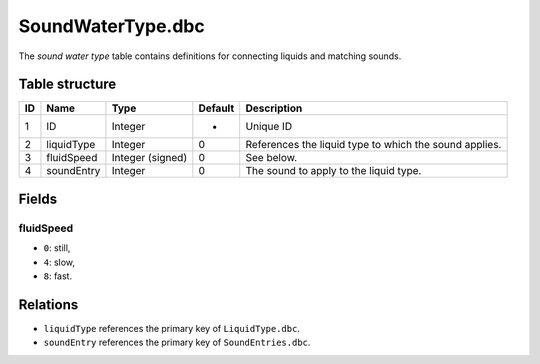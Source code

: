 .. _file-formats-dbc-soundwatertype:

==================
SoundWaterType.dbc
==================

The *sound water type* table contains definitions for connecting liquids
and matching sounds.

Table structure
---------------

+------+----------------+--------------------+-----------+----------------------------------------------------------+
| ID   | Name           | Type               | Default   | Description                                              |
+======+================+====================+===========+==========================================================+
| 1    | ID             | Integer            | -         | Unique ID                                                |
+------+----------------+--------------------+-----------+----------------------------------------------------------+
| 2    | liquidType     | Integer            | 0         | References the liquid type to which the sound applies.   |
+------+----------------+--------------------+-----------+----------------------------------------------------------+
| 3    | fluidSpeed     | Integer (signed)   | 0         | See below.                                               |
+------+----------------+--------------------+-----------+----------------------------------------------------------+
| 4    | soundEntry     | Integer            | 0         | The sound to apply to the liquid type.                   |
+------+----------------+--------------------+-----------+----------------------------------------------------------+

Fields
------

fluidSpeed
~~~~~~~~~~

-  ``0``: still,
-  ``4``: slow,
-  ``8``: fast.

Relations
---------

-  ``liquidType`` references the primary key of ``LiquidType.dbc``.
-  ``soundEntry`` references the primary key of ``SoundEntries.dbc``.
